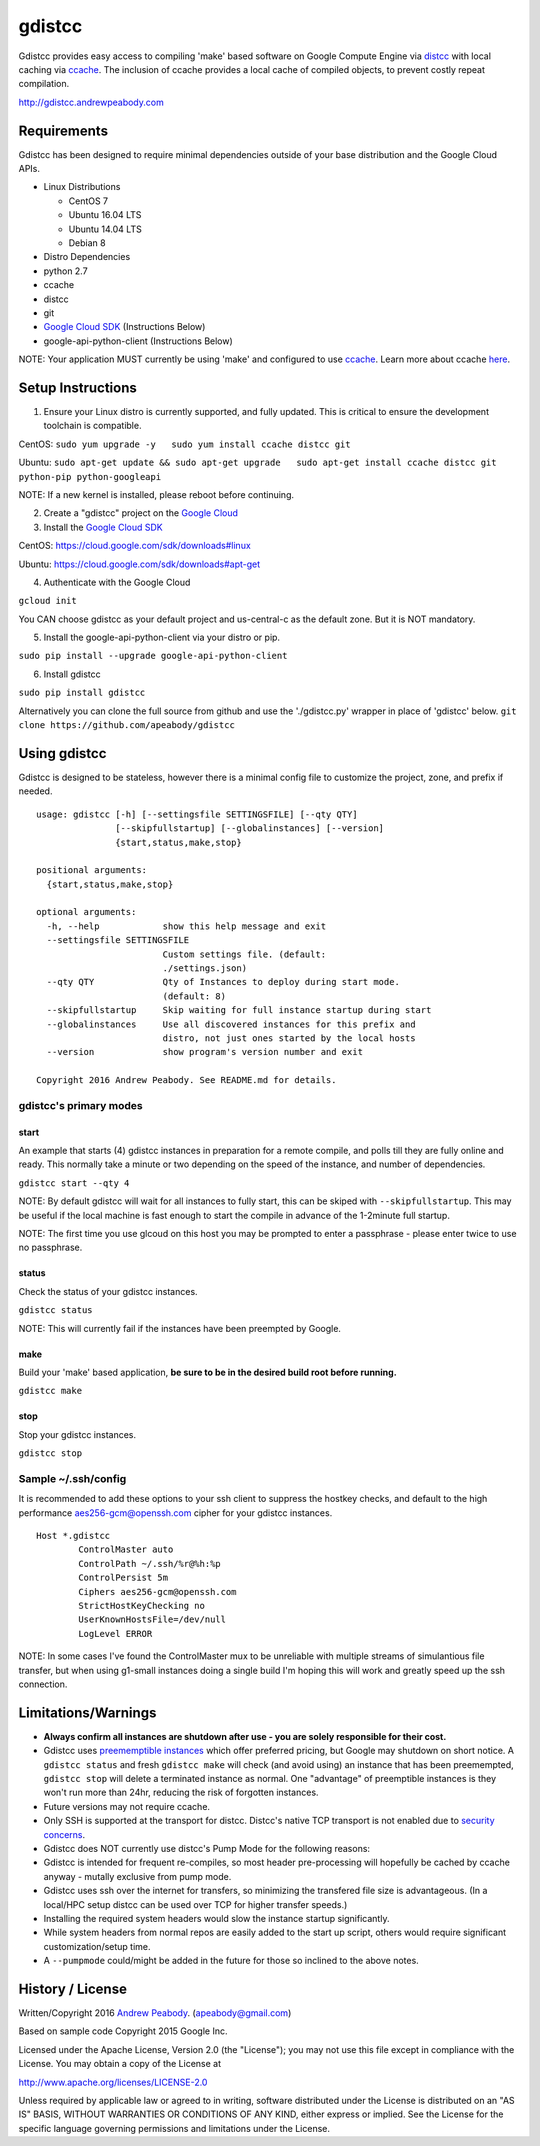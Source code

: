 gdistcc
=======

|Build Status| |Dependency Status| |PyPI version|

Gdistcc provides easy access to compiling 'make' based software on
Google Compute Engine via `distcc <https://github.com/distcc/distcc>`__
with local caching via `ccache <https://ccache.samba.org/>`__. The
inclusion of ccache provides a local cache of compiled objects, to
prevent costly repeat compilation.

http://gdistcc.andrewpeabody.com

Requirements
------------

Gdistcc has been designed to require minimal dependencies outside of
your base distribution and the Google Cloud APIs.

-  Linux Distributions

   -  CentOS 7
   -  Ubuntu 16.04 LTS
   -  Ubuntu 14.04 LTS
   -  Debian 8

-  Distro Dependencies
-  python 2.7
-  ccache
-  distcc
-  git

-  `Google Cloud SDK <https://cloud.google.com/sdk/>`__ (Instructions
   Below)
-  google-api-python-client (Instructions Below)

NOTE: Your application MUST currently be using 'make' and configured to
use `ccache <https://ccache.samba.org/>`__. Learn more about ccache
`here <http://blog.andrewpeabody.com/2016/06/faster-re-compiling.html>`__.

Setup Instructions
------------------

1. Ensure your Linux distro is currently supported, and fully updated.
   This is critical to ensure the development toolchain is compatible.

CentOS: ``sudo yum upgrade -y   sudo yum install ccache distcc git``

Ubuntu:
``sudo apt-get update && sudo apt-get upgrade   sudo apt-get install ccache distcc git python-pip python-googleapi``

NOTE: If a new kernel is installed, please reboot before continuing.

2. Create a "gdistcc" project on the `Google
   Cloud <https://console.cloud.google.com/>`__
3. Install the `Google Cloud SDK <https://cloud.google.com/sdk/>`__

CentOS: https://cloud.google.com/sdk/downloads#linux

Ubuntu: https://cloud.google.com/sdk/downloads#apt-get

4. Authenticate with the Google Cloud

``gcloud init``

You CAN choose gdistcc as your default project and us-central-c as the
default zone. But it is NOT mandatory.

5. Install the google-api-python-client via your distro or pip.

``sudo pip install --upgrade google-api-python-client``

6. Install gdistcc

``sudo pip install gdistcc``

Alternatively you can clone the full source from github and use the
'./gdistcc.py' wrapper in place of 'gdistcc' below.
``git clone https://github.com/apeabody/gdistcc``

Using gdistcc
-------------

Gdistcc is designed to be stateless, however there is a minimal config
file to customize the project, zone, and prefix if needed.

::

    usage: gdistcc [-h] [--settingsfile SETTINGSFILE] [--qty QTY]
                   [--skipfullstartup] [--globalinstances] [--version]
                   {start,status,make,stop}

    positional arguments:
      {start,status,make,stop}

    optional arguments:
      -h, --help            show this help message and exit
      --settingsfile SETTINGSFILE
                            Custom settings file. (default:
                            ./settings.json)
      --qty QTY             Qty of Instances to deploy during start mode.
                            (default: 8)
      --skipfullstartup     Skip waiting for full instance startup during start
      --globalinstances     Use all discovered instances for this prefix and
                            distro, not just ones started by the local hosts
      --version             show program's version number and exit

    Copyright 2016 Andrew Peabody. See README.md for details.

gdistcc's primary modes
~~~~~~~~~~~~~~~~~~~~~~~

start
^^^^^

An example that starts (4) gdistcc instances in preparation for a remote
compile, and polls till they are fully online and ready. This normally
take a minute or two depending on the speed of the instance, and number
of dependencies.

``gdistcc start --qty 4``

NOTE: By default gdistcc will wait for all instances to fully start,
this can be skiped with ``--skipfullstartup``. This may be useful if the
local machine is fast enough to start the compile in advance of the
1-2minute full startup.

NOTE: The first time you use glcoud on this host you may be prompted to
enter a passphrase - please enter twice to use no passphrase.

status
^^^^^^

Check the status of your gdistcc instances.

``gdistcc status``

NOTE: This will currently fail if the instances have been preempted by
Google.

make
^^^^

Build your 'make' based application, **be sure to be in the desired
build root before running.**

``gdistcc make``

stop
^^^^

Stop your gdistcc instances.

``gdistcc stop``

Sample ~/.ssh/config
~~~~~~~~~~~~~~~~~~~~

It is recommended to add these options to your ssh client to suppress
the hostkey checks, and default to the high performance
aes256-gcm@openssh.com cipher for your gdistcc instances.

::

    Host *.gdistcc
            ControlMaster auto
            ControlPath ~/.ssh/%r@%h:%p
            ControlPersist 5m
            Ciphers aes256-gcm@openssh.com
            StrictHostKeyChecking no
            UserKnownHostsFile=/dev/null
            LogLevel ERROR

NOTE: In some cases I've found the ControlMaster mux to be unreliable
with multiple streams of simulantious file transfer, but when using
g1-small instances doing a single build I'm hoping this will work and
greatly speed up the ssh connection.

Limitations/Warnings
--------------------

-  **Always confirm all instances are shutdown after use - you are
   solely responsible for their cost.**
-  Gdistcc uses `preememptible
   instances <https://cloud.google.com/compute/docs/instances/preemptible>`__
   which offer preferred pricing, but Google may shutdown on short
   notice. A ``gdistcc status`` and fresh ``gdistcc make`` will check
   (and avoid using) an instance that has been preemempted,
   ``gdistcc stop`` will delete a terminated instance as normal. One
   "advantage" of preemptible instances is they won't run more than
   24hr, reducing the risk of forgotten instances.
-  Future versions may not require ccache.
-  Only SSH is supported at the transport for distcc. Distcc's native
   TCP transport is not enabled due to `security
   concerns <https://www.cvedetails.com/cve/2004-2687>`__.
-  Gdistcc does NOT currently use distcc's Pump Mode for the following
   reasons:
-  Gdistcc is intended for frequent re-compiles, so most header
   pre-processing will hopefully be cached by ccache anyway - mutally
   exclusive from pump mode.
-  Gdistcc uses ssh over the internet for transfers, so minimizing the
   transfered file size is advantageous. (In a local/HPC setup distcc
   can be used over TCP for higher transfer speeds.)
-  Installing the required system headers would slow the instance
   startup significantly.
-  While system headers from normal repos are easily added to the start
   up script, others would require significant customization/setup time.
-  A ``--pumpmode`` could/might be added in the future for those so
   inclined to the above notes.

History / License
-----------------

Written/Copyright 2016 `Andrew Peabody <https://github.com/apeabody>`__.
(apeabody@gmail.com)

Based on sample code Copyright 2015 Google Inc.

Licensed under the Apache License, Version 2.0 (the "License"); you may
not use this file except in compliance with the License. You may obtain
a copy of the License at

http://www.apache.org/licenses/LICENSE-2.0

Unless required by applicable law or agreed to in writing, software
distributed under the License is distributed on an "AS IS" BASIS,
WITHOUT WARRANTIES OR CONDITIONS OF ANY KIND, either express or implied.
See the License for the specific language governing permissions and
limitations under the License.

.. |Build Status| image:: https://travis-ci.org/apeabody/gdistcc.svg?branch=master
   :target: https://travis-ci.org/apeabody/gdistcc
.. |Dependency Status| image:: https://gemnasium.com/badges/github.com/apeabody/gdistcc.svg
   :target: https://gemnasium.com/github.com/apeabody/gdistcc
.. |PyPI version| image:: https://badge.fury.io/py/gdistcc.svg
   :target: https://badge.fury.io/py/gdistcc


